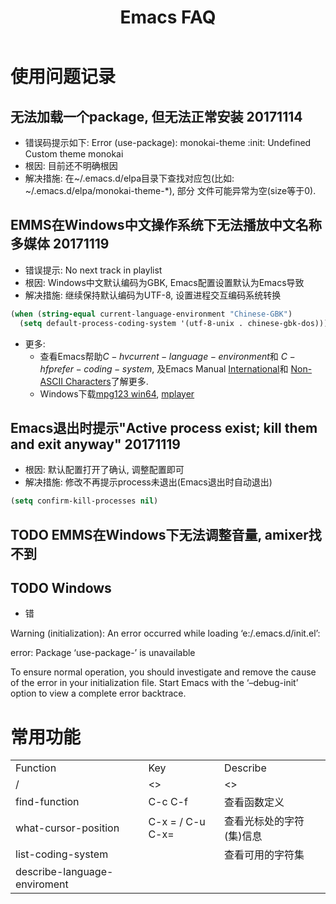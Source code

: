 #+Title: Emacs FAQ

* 使用问题记录
** 无法加载一个package, 但无法正常安装 20171114
- 错误码提示如下: Error (use-package): monokai-theme :init: Undefined Custom theme monokai
- 根因: 目前还不明确根因
- 解决措施: 在~/.emacs.d/elpa目录下查找对应包(比如: ~/.emacs.d/elpa/monokai-theme-*), 部分
  文件可能异常为空(size等于0).

** EMMS在Windows中文操作系统下无法播放中文名称多媒体 20171119
- 错误提示: No next track in playlist
- 根因: Windows中文默认编码为GBK, Emacs配置设置默认为Emacs导致
- 解决措施: 继续保持默认编码为UTF-8, 设置进程交互编码系统转换
#+BEGIN_SRC emacs-lisp
  (when (string-equal current-language-environment "Chinese-GBK")
    (setq default-process-coding-system '(utf-8-unix . chinese-gbk-dos)))
#+END_SRC
- 更多:
  + 查看Emacs帮助\(C-h v current-language-environment\)和
    \(C-h f prefer-coding-system\), 及Emacs Manual [[https://www.gnu.org/software/emacs/manual/html_node/emacs/International.html#International][International]]和
    [[https://www.gnu.org/software/emacs/manual/html_node/elisp/Non_002dASCII-Characters.html#Non_002dASCII-Characters][Non-ASCII Characters]]了解更多.
  + Windows下载[[https://www.mpg123.de/download/win64][mpg123 win64]], [[https://sourceforge.net/projects/mplayerwin/][mplayer]]
** Emacs退出时提示"Active process exist; kill them and exit anyway" 20171119
- 根因: 默认配置打开了确认, 调整配置即可
- 解决措施: 修改不再提示process未退出(Emacs退出时自动退出)
#+BEGIN_SRC emacs-lisp
  (setq confirm-kill-processes nil)
#+END_SRC

** TODO EMMS在Windows下无法调整音量, amixer找不到
** TODO Windows
- 错
Warning (initialization): An error occurred while loading ‘e:/.emacs.d/init.el’:

error: Package ‘use-package-’ is unavailable

To ensure normal operation, you should investigate and remove the
cause of the error in your initialization file.  Start Emacs with
the ‘--debug-init’ option to view a complete error backtrace.

* 常用功能
|------------------------------+------------------+--------------------------|
| Function                     | Key              | Describe                 |
| /                            | <>               | <>                       |
|------------------------------+------------------+--------------------------|
| find-function                | C-c C-f          | 查看函数定义             |
| what-cursor-position         | C-x = / C-u C-x= | 查看光标处的字符(集)信息 |
| list-coding-system           |                  | 查看可用的字符集         |
| describe-language-enviroment |                  |                          |
|------------------------------+------------------+--------------------------|
